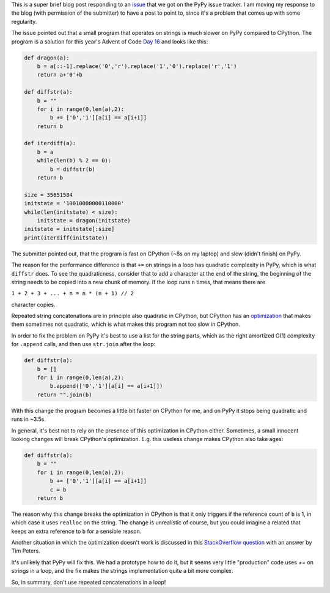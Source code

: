 .. title: Repeated string concatenation is quadratic in PyPy (and CPython)
.. slug: string-concatenation-quadratic
.. date: 2023-01-05 18:00:00 UTC
.. tags: performance
.. category:
.. link:
.. description:
.. type: rest
.. author: Carl Friedrich Bolz-Tereick

This is a super brief blog post responding to an issue_ that we got on the PyPy
issue tracker. I am moving my response to the blog (with permission of the
submitter) to have a post to point to, since it's a problem that comes up with
some regularity.

The issue pointed out that a small program that operates on strings is much
slower on PyPy compared to CPython. The program is a solution for this year's
Advent of Code `Day 16`_ and looks like this:

.. code:: python

    def dragon(a):
        b = a[::-1].replace('0','r').replace('1','0').replace('r','1')
        return a+'0'+b

    def diffstr(a):
        b = ""
        for i in range(0,len(a),2):
            b += ['0','1'][a[i] == a[i+1]]
        return b

    def iterdiff(a):
        b = a
        while(len(b) % 2 == 0):
            b = diffstr(b)
        return b

    size = 35651584
    initstate = '10010000000110000'
    while(len(initstate) < size):
        initstate = dragon(initstate)
    initstate = initstate[:size]
    print(iterdiff(initstate))

The submitter pointed out, that the program is fast on CPython (~8s on my
laptop) and slow (didn't finish) on PyPy.

The reason for the performance difference is that ``+=`` on strings in a loop
has quadratic complexity in PyPy, which is what ``diffstr`` does. To see the
quadraticness, consider that to add a character at the end of the string, the
beginning of the string needs to be copied into a new chunk of memory. If the
loop runs ``n`` times, that means there are

``1 + 2 + 3 + ... + n = n * (n + 1) // 2``

character copies.

Repeated string concatenations are in principle also quadratic in CPython, but
CPython has an optimization_ that makes them sometimes not quadratic, which is
what makes this program not too slow in CPython.

.. _optimization: https://docs.python.org/2/whatsnew/2.4.html#optimizations

In order to fix the problem on PyPy it's best to use a list for the string
parts, which as the right amortized O(1) complexity for ``.append`` calls, and
then use ``str.join`` after the loop:

.. code:: python

    def diffstr(a):
        b = []
        for i in range(0,len(a),2):
            b.append(['0','1'][a[i] == a[i+1]])
        return "".join(b)

With this change the program becomes a little bit faster on CPython for me, and
on PyPy it stops being quadratic and runs in ~3.5s.

In general, it's best not to rely on the presence of this optimization in
CPython either. Sometimes, a small innocent looking changes will break CPython's
optimization. E.g. this useless change makes CPython also take ages:


.. code:: python

    def diffstr(a):
        b = ""
        for i in range(0,len(a),2):
            b += ['0','1'][a[i] == a[i+1]]
            c = b
        return b

The reason why this change breaks the optimization in CPython is that it only
triggers if the reference count of ``b`` is 1, in which case it uses ``realloc``
on the string. The change is unrealistic of course, but you could imagine a
related that keeps an extra reference to ``b`` for a sensible reason.

Another situation in which the optimization doesn't work is discussed in this
`StackOverflow question`_ with an answer by Tim Peters.

.. _`StackOverflow question`: https://stackoverflow.com/a/44487738 

It's unlikely that PyPy will fix this. We had a prototype how to do it, but it
seems very little "production" code uses `+=` on strings in a loop, and the fix
makes the strings implementation quite a bit more complex.

So, in summary, don't use repeated concatenations in a loop!

.. _issue: https://foss.heptapod.net/pypy/pypy/-/issues/3885
.. _`Day 16`: https://adventofcode.com/2016/day/16
